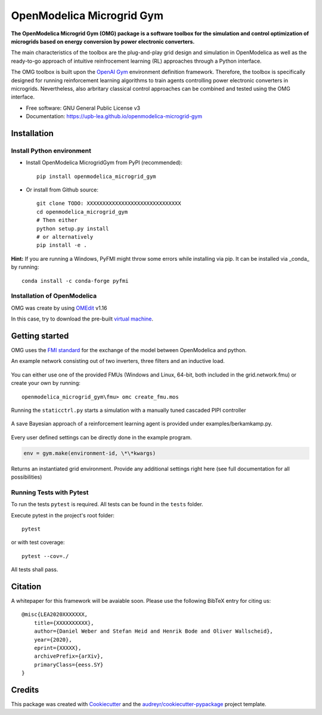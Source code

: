 ==========================
OpenModelica Microgrid Gym
==========================


.. image:: https://img.shields.io/pypi/v/openmodelica_microgrid_gym.svg
        :target: https://pypi.python.org/pypi/openmodelica_microgrid_gym

.. image:: https://travis-ci.org/upb-lea/openmodelica-microgrid-gym.svg?branch=master
        :target: https://travis-ci.org/github/upb-lea/openmodelica-microgrid-gym

.. image:: https://pyup.io/repos/github/upb-lea/openmodelica_microgrid_gym/shield.svg
     :target: https://pyup.io/repos/github/upb-lea/openmodelica_microgrid_gym/
     :alt: Updates

.. image:: https://img.shields.io/github/license/upb-lea/openmodelica-microgrid-gym
     :target: LICENSE

.. figure:: docs/pictures/microgrid.jpg

**The OpenModelica Microgrid Gym (OMG) package is a software toolbox for the
simulation and control optimization of microgrids based on energy conversion by power electronic converters.**

The main characteristics of the toolbox are the plug-and-play grid design and simulation in OpenModelica as well as
the ready-to-go approach of intuitive reinfrocement learning (RL) approaches through a Python interface.

The OMG toolbox is built upon the `OpenAI Gym`_ environment definition framework.
Therefore, the toolbox is specifically designed for running reinforcement
learning algorithms to train agents controlling power electronic converters in microgrids. Nevertheless, also arbritary classical control approaches can be combined and tested using the OMG interface.

.. _OpenAI Gym: <https://gym.openai.com/>

* Free software: GNU General Public License v3
* Documentation: https://upb-lea.github.io/openmodelica-microgrid-gym


Installation
------------


Install Python environment
^^^^^^^^^^^^^^^^^^^^^^^^^^
- Install OpenModelica MicrogridGym from PyPI (recommended)::

    pip install openmodelica_microgrid_gym


- Or install from Github source::

    git clone TODO: XXXXXXXXXXXXXXXXXXXXXXXXXXXXXX
    cd openmodelica_microgrid_gym
    # Then either
    python setup.py install
    # or alternatively
    pip install -e .


**Hint:** If you are running a Windows, PyFMI might throw some errors while installing via pip.
It can be installed via _conda_ by running::

    conda install -c conda-forge pyfmi

Installation of OpenModelica
^^^^^^^^^^^^^^^^^^^^^^^^^^^^

OMG was create by using `OMEdit`_ v1.16

In this case, try to download the pre-built `virtual machine`_.

.. _OMEdit: https://openmodelica.org/download/download-windows
.. _virtual machine: https://openmodelica.org/download/virtual-machine

Getting started
---------------


OMG uses the `FMI standard`_ for the exchange of the model between OpenModelica and python.

.. _FMI standard: https://fmi-standard.org/

An example network consisting out of two inverters, three filters and an inductive load.

.. figure:: docs/pictures/omedit.jpg


You can either use one of the provided FMUs (Windows and Linux, 64-bit, both included in the grid.network.fmu) or create your own by running::

    openmodelica_microgrid_gym\fmu> omc create_fmu.mos

Running the ``staticctrl.py`` starts a simulation with a manually tuned cascaded PIPI controller

.. figure:: docs/pictures/control.jpg

A save Bayesian approach of a reinforcement learning agent is provided under examples/berkamkamp.py.

.. figure:: docs/pictures/kp_kp_J.png

Every user defined settings can be directly done in the example program.

.. code:: python

    env = gym.make(environment-id, \*\*kwargs)

Returns an instantiated grid environment. Provide any additional settings right here (see full documentation for all possibilities)



Running Tests with Pytest
^^^^^^^^^^^^^^^^^^^^^^^^^

To run the tests ``pytest`` is required.
All tests can be found in the ``tests`` folder.

Execute pytest in the project's root folder::

    pytest

or with test coverage::

    pytest --cov=./

All tests shall pass.


Citation
--------

A whitepaper for this framework will be avaiable soon. Please use the following BibTeX entry for citing us::

    @misc{LEA2020XXXXXXX,
        title={XXXXXXXXXX},
        author={Daniel Weber and Stefan Heid and Henrik Bode and Oliver Wallscheid},
        year={2020},
        eprint={XXXXX},
        archivePrefix={arXiv},
        primaryClass={eess.SY}
    }

Credits
-------

This package was created with Cookiecutter_ and the `audreyr/cookiecutter-pypackage`_ project template.

.. _Cookiecutter: https://github.com/audreyr/cookiecutter
.. _`audreyr/cookiecutter-pypackage`: https://github.com/audreyr/cookiecutter-pypackage
